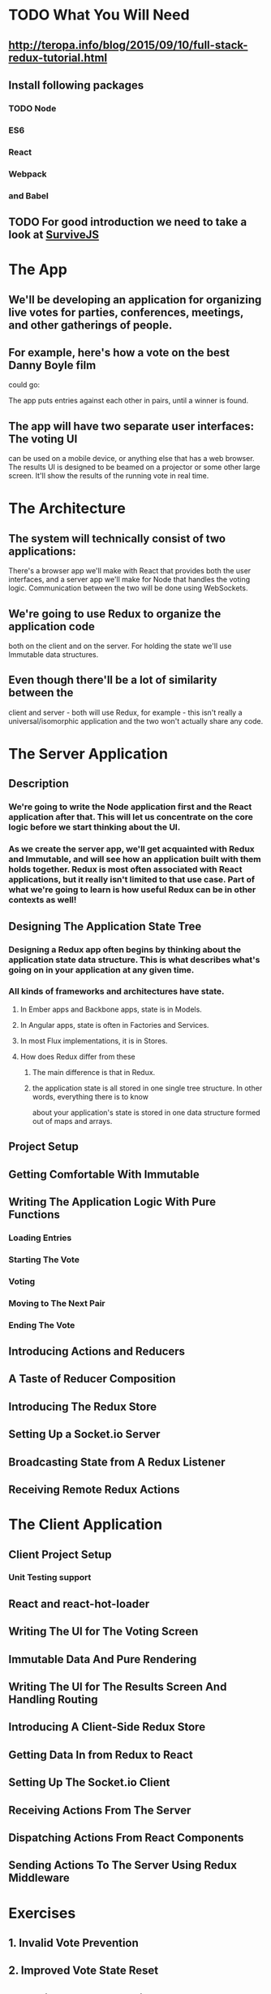 * TODO What You Will Need
** http://teropa.info/blog/2015/09/10/full-stack-redux-tutorial.html
** Install following packages 
*** TODO Node
*** ES6
*** React
*** Webpack
*** and Babel
** TODO For good introduction we need to take a look at [[http://survivejs.com/][SurviveJS]]
* The App 
** We'll be developing an application for organizing live votes for parties, conferences, meetings, and other gatherings of people.
** For example, here's how a vote on the best Danny Boyle film
could go:

The app puts entries against each other in pairs, until a winner is found. 

** The app will have two separate user interfaces: The voting UI
can be used on a mobile device, or anything else that has a
web browser. The results UI is designed to be beamed on a
projector or some other large screen. It'll show the results
of the running vote in real time.

* The Architecture 
** The system will technically consist of two applications:
There's a browser app we'll make with React that provides
both the user interfaces, and a server app we'll make for
Node that handles the voting logic. Communication between the
two will be done using WebSockets.
** We're going to use Redux to organize the application code
both on the client and on the server. For holding the state
we'll use Immutable data structures.

** Even though there'll be a lot of similarity between the
client and server - both will use Redux, for example - this
isn't really a universal/isomorphic application and the two
won't actually share any code. 

* The Server Application 
** Description
***  We're going to write the Node application first and the React application after that. This will let us concentrate on the core logic before we start thinking about the UI.

*** As we create the server app, we'll get acquainted with Redux and Immutable, and will see how an application built with them holds together. Redux is most often associated with React applications, but it really isn't limited to that use case. Part of what we're going to learn is how useful Redux can be in other contexts as well!
** Designing The Application State Tree 
*** Designing a Redux app often begins by thinking about the application state data structure. This is what describes what's going on in your application at any given time.
*** All kinds of frameworks and architectures have state. 
**** In Ember apps and Backbone apps, state is in Models. 
**** In Angular apps, state is often in Factories and Services. 
**** In most Flux implementations, it is in Stores. 
**** How does Redux differ from these
***** The main difference is that in Redux.
***** the application state is all stored in one single tree structure. In other words, everything there is to know
about your application's state is stored in one data structure formed out
of maps and arrays.

** Project Setup
** Getting Comfortable With Immutable 
** Writing The Application Logic With Pure Functions 
*** Loading Entries 
*** Starting The Vote 
*** Voting 
*** Moving to The Next Pair 
*** Ending The Vote 

** Introducing Actions and Reducers 
** A Taste of Reducer Composition 
** Introducing The Redux Store 
** Setting Up a Socket.io Server 
** Broadcasting State from A Redux Listener 
** Receiving Remote Redux Actions 

* The Client Application 
** Client Project Setup 
*** Unit Testing support 
** React and react-hot-loader 
** Writing The UI for The Voting Screen 
** Immutable Data And Pure Rendering 
** Writing The UI for The Results Screen And Handling Routing 
** Introducing A Client-Side Redux Store 
** Getting Data In from Redux to React 
** Setting Up The Socket.io Client 
** Receiving Actions From The Server 
** Dispatching Actions From React Components 
** Sending Actions To The Server Using Redux Middleware 
* Exercises 
** 1. Invalid Vote Prevention 
** 2. Improved Vote State Reset 
** 3. Duplicate Vote Prevention 
** 4. Restarting The Vote 
** 5. Indicating Socket Connection State 
** Bonus Challenge: Going Peer to Peer 
 
